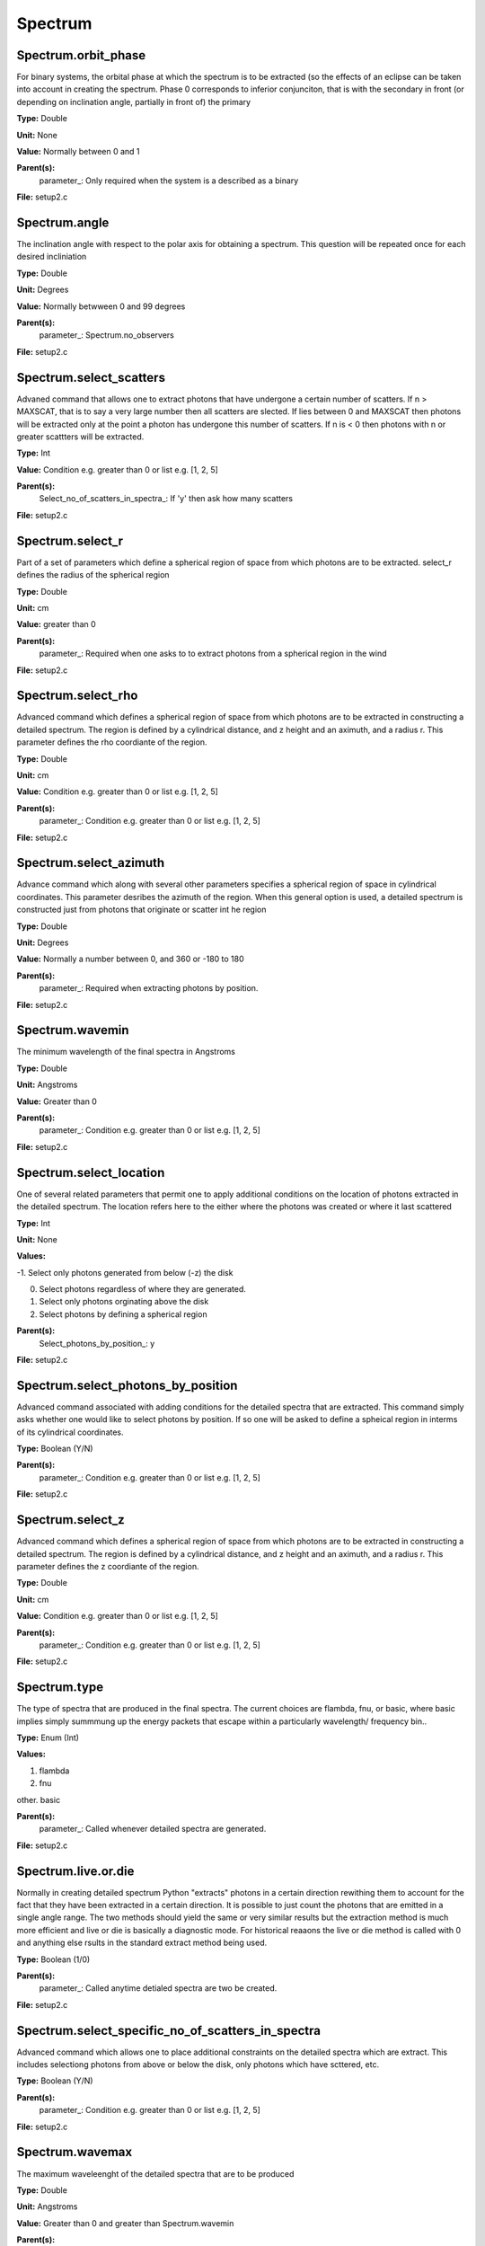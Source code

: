 
========
Spectrum
========

Spectrum.orbit_phase
====================
For binary systems, the orbital phase at which the spectrum
is to be extracted (so the effects of an eclipse can be taken
into account in creating the spectrum. Phase 0 corresponds to
inferior conjunciton, that is with the secondary in front (or 
depending on inclination angle, partially in front of) the
primary

**Type:** Double

**Unit:** None

**Value:** Normally between 0 and 1

**Parent(s):**
  parameter_: Only required when the system is a described as a binary


**File:** setup2.c


Spectrum.angle
==============
The inclination angle with respect to the polar axis for
obtaining a spectrum.  This question will be repeated once
for each desired incliniation

**Type:** Double

**Unit:** Degrees

**Value:** Normally betwween 0 and 99 degrees

**Parent(s):**
  parameter_: Spectrum.no_observers


**File:** setup2.c


Spectrum.select_scatters
========================
Advaned command that allows one to extract photons that
have undergone a certain number of scatters.  If n > MAXSCAT,
that is to say a very large number then all scatters are slected.
If lies between 0 and MAXSCAT then photons will be extracted only
at the point a photon has undergone this number of scatters.  If
n is < 0 then photons with n or greater scattters will be extracted.

**Type:** Int

**Value:** Condition e.g. greater than 0 or list e.g. [1, 2, 5]

**Parent(s):**
  Select_no_of_scatters_in_spectra_: If 'y' then ask how many scatters


**File:** setup2.c


Spectrum.select_r
=================
Part of a set of parameters which define a spherical region of space from which 
photons are to be extracted. select_r defines the radius of the spherical region

**Type:** Double

**Unit:** cm

**Value:** greater than 0

**Parent(s):**
  parameter_: Required when one asks to to extract photons from a spherical region in the wind


**File:** setup2.c


Spectrum.select_rho
===================
Advanced command which defines a spherical  region of
space from which photons are to be extracted in constructing a detailed
spectrum.  The region is defined by a cylindrical distance, and z height
and an aximuth, and a radius r.  This parameter defines the rho coordiante
of the region.

**Type:** Double

**Unit:** cm

**Value:** Condition e.g. greater than 0 or list e.g. [1, 2, 5]

**Parent(s):**
  parameter_: Condition e.g. greater than 0 or list e.g. [1, 2, 5]


**File:** setup2.c


Spectrum.select_azimuth
=======================
Advance command which along with several other parameters
specifies a spherical region of space in cylindrical coordinates.
This parameter desribes the azimuth of the region.  When
this general option is used, a detailed spectrum is constructed
just from photons that originate or scatter int he region

**Type:** Double

**Unit:** Degrees

**Value:** Normally a number between 0, and 360 or -180 to 180

**Parent(s):**
  parameter_: Required when extracting photons by position.


**File:** setup2.c


Spectrum.wavemin
================
The minimum wavelength of the final spectra in Angstroms

**Type:** Double

**Unit:** Angstroms

**Value:** Greater than 0

**Parent(s):**
  parameter_: Condition e.g. greater than 0 or list e.g. [1, 2, 5]


**File:** setup2.c


Spectrum.select_location
========================
One of several related parameters that permit one to apply
additional conditions on the location of photons extracted in
the detailed spectrum. The location refers here to the either
where the photons was created or where it last scattered

**Type:** Int

**Unit:** None

**Values:**

-1. Select only photons generated from below (-z) the disk

0. Select photons regardless of where they are generated.

1. Select only photons orginating above the disk

2. Select photons by defining a spherical region


**Parent(s):**
  Select_photons_by_position_: y


**File:** setup2.c


Spectrum.select_photons_by_position
===================================
Advanced command associated with adding conditions for 
the detailed spectra that are extracted.  This command simply
asks whether one would like to select photons by position.  If
so one will be asked to define a spheical region in interms of
its cylindrical coordinates.

**Type:** Boolean (Y/N)

**Parent(s):**
  parameter_: Condition e.g. greater than 0 or list e.g. [1, 2, 5]


**File:** setup2.c


Spectrum.select_z
=================
Advanced command which defines a spherical  region of
space from which photons are to be extracted in constructing a detailed
spectrum.  The region is defined by a cylindrical distance, and z height
and an aximuth, and a radius r.  This parameter defines the z coordiante
of the region.

**Type:** Double

**Unit:** cm

**Value:** Condition e.g. greater than 0 or list e.g. [1, 2, 5]

**Parent(s):**
  parameter_: Condition e.g. greater than 0 or list e.g. [1, 2, 5]


**File:** setup2.c


Spectrum.type
=============
The type of spectra that are produced in the final spectra. The current choices are flambda, fnu, or basic,
where basic implies simply summmung up the energy packets that escape within a particularly wavelength/
frequency bin..

**Type:** Enum (Int)

**Values:**

1. flambda

2. fnu

other. basic


**Parent(s):**
  parameter_: Called whenever detailed spectra are generated.


**File:** setup2.c


Spectrum.live.or.die
====================
Normally in creating detailed spectrum Python "extracts" photons in a certain
direction rewithing them to account for the fact that they have been extracted
in a certain direction.  It is possible to just count the photons that are emitted
in a single angle range. The two methods should yield the same or very similar results 
but the extraction method is much more efficient and live or die is basically a 
diagnostic mode.  For historical reaaons the live or die method is called with 0
and anything else rsults in the standard extract method being used.

**Type:** Boolean (1/0)

**Parent(s):**
  parameter_: Called anytime detialed spectra are two be created.


**File:** setup2.c


Spectrum.select_specific_no_of_scatters_in_spectra
==================================================
Advanced command which allows one to place additional
constraints on the detailed spectra which are extract.  
This includes selectiong photons from above or below the
disk, only photons which have scttered, etc.  

**Type:** Boolean (Y/N)

**Parent(s):**
  parameter_: Condition e.g. greater than 0 or list e.g. [1, 2, 5]


**File:** setup2.c


Spectrum.wavemax
================
The maximum waveleenght of the detailed spectra that are to be produced

**Type:** Double

**Unit:** Angstroms

**Value:** Greater than 0 and greater than Spectrum.wavemin

**Parent(s):**
  parameter_: Condition e.g. greater than 0 or list e.g. [1, 2, 5]


**File:** setup2.c



